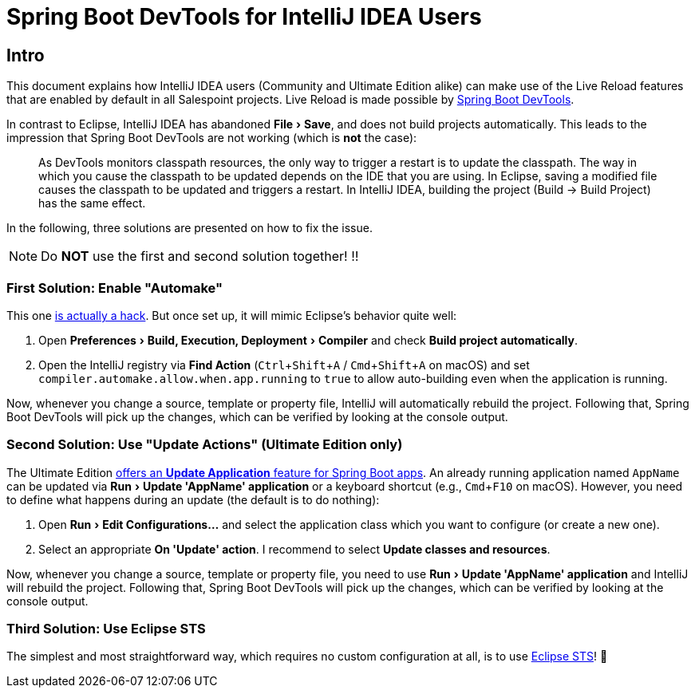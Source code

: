 = Spring Boot DevTools for IntelliJ IDEA Users
:experimental:

## Intro

This document explains how IntelliJ IDEA users (Community and Ultimate Edition alike) can make use of the Live Reload features that are enabled by default in all Salespoint projects.
Live Reload is made possible by https://docs.spring.io/spring-boot/docs/current/reference/html/using-boot-devtools.html[Spring Boot DevTools].

In contrast to Eclipse, IntelliJ IDEA has abandoned menu:File[Save], and does not build projects automatically.
This leads to the impression that Spring Boot DevTools are not working (which is *not* the case):

> As DevTools monitors classpath resources, the only way to trigger a restart is to update the classpath. The way in which you cause the classpath to be updated depends on the IDE that you are using. In Eclipse, saving a modified file causes the classpath to be updated and triggers a restart. In IntelliJ IDEA, building the project (Build -> Build Project) has the same effect.

In the following, three solutions are presented on how to fix the issue.

NOTE: Do *NOT* use the first and second solution together! ‼️


### First Solution: Enable "Automake"

This one https://stackoverflow.com/a/50198253[is actually a hack]. But once set up, it will mimic Eclipse's behavior quite well:

1. Open menu:Preferences[Build, Execution, Deployment > Compiler] and check btn:[Build project automatically].
2. Open the IntelliJ registry via *Find Action* (kbd:[Ctrl + Shift + A] / kbd:[Cmd + Shift + A] on macOS) and set `compiler.automake.allow.when.app.running` to `true` to allow auto-building even when the application is running.

Now, whenever you change a source, template or property file, IntelliJ will automatically rebuild the project.
Following that, Spring Boot DevTools will pick up the changes, which can be verified by looking at the console output.


### Second Solution: Use "Update Actions" (Ultimate Edition only)

The Ultimate Edition https://www.jetbrains.com/help/idea/spring-boot.html#configure-application-update-policies-with-devtools[offers an *Update Application* feature for Spring Boot apps].
An already running application named `AppName` can be updated via menu:Run[Update 'AppName' application] or a keyboard shortcut (e.g., kbd:[Cmd + F10] on macOS).
However, you need to define what happens during an update (the default is to do nothing):

1. Open menu:Run[Edit Configurations...] and select the application class which you want to configure (or create a new one).
2. Select an appropriate *On 'Update' action*. I recommend to select *Update classes and resources*.

Now, whenever you change a source, template or property file, you need to use menu:Run[Update 'AppName' application] and IntelliJ will rebuild the project.
Following that, Spring Boot DevTools will pick up the changes, which can be verified by looking at the console output.


### Third Solution: Use Eclipse STS

The simplest and most straightforward way, which requires no custom configuration at all, is to use https://spring.io/tools[Eclipse STS]! 🙂
